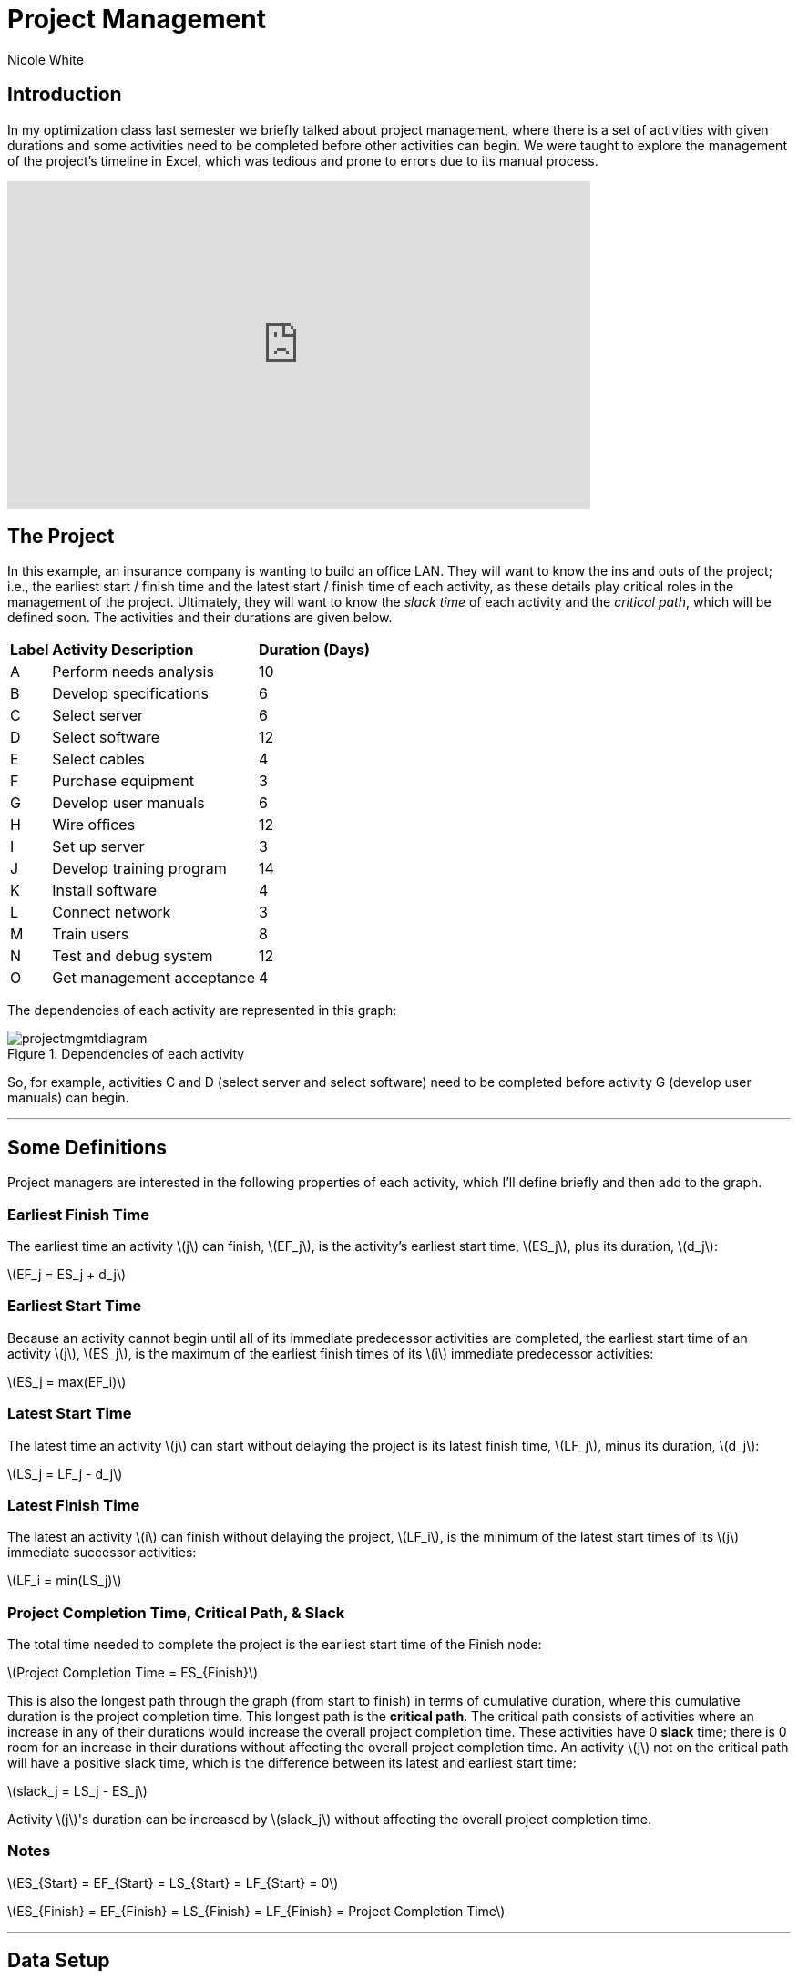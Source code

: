 = Project Management
:neo4j-version: 2.3.0
:author: Nicole White
:twitter: @_nicolemargaret

:toc:

== Introduction

In my optimization class last semester we briefly talked about project management, where there is a set of activities with given durations and some activities need to be completed before other activities can begin.
We were taught to explore the management of the project's timeline in Excel, which was tedious and prone to errors due to its manual process.

video::5IZv7pyhdLY[youtube, align="center", width=640, height=360]

== The Project

In this example, an insurance company is wanting to build an office LAN.
They will want to know the ins and outs of the project; i.e., the earliest start / finish time and the latest start / finish time of each activity, as these details play critical roles in the management of the project.
Ultimately, they will want to know the _slack time_ of each activity and the _critical path_, which will be defined soon.
The activities and their durations are given below.

++++
<table>
<tr>
<td><b>Label</b></td>
<td><b>Activity Description</b></td>
<td><b>Duration (Days)</b></td>
</tr>
<tr>
<td>A</td>
<td>Perform needs analysis</td>
<td>10</td>
</tr>
<tr>
<td>B</td>
<td>Develop specifications</td>
<td>6</td>
</tr>
<tr>
<td>C</td>
<td>Select server</td>
<td>6</td>
</tr>
<tr>
<td>D</td>
<td>Select software</td>
<td>12</td>
</tr>
<tr>
<td>E</td>
<td>Select cables</td>
<td>4</td>
</tr>
<tr>
<td>F</td>
<td>Purchase equipment</td>
<td>3</td>
</tr>
<tr>
<td>G</td>
<td>Develop user manuals</td>
<td>6</td>
</tr>
<tr>
<td>H</td>
<td>Wire offices</td>
<td>12</td>
</tr>
<tr>
<td>I</td>
<td>Set up server</td>
<td>3</td>
</tr>
<tr>
<td>J</td>
<td>Develop training program</td>
<td>14</td>
</tr>
<tr>
<td>K</td>
<td>Install software</td>
<td>4</td>
</tr>
<tr>
<td>L</td>
<td>Connect network</td>
<td>3</td>
</tr>
<tr>
<td>M</td>
<td>Train users</td>
<td>8</td>
</tr>
<tr>
<td>N</td>
<td>Test and debug system</td>
<td>12</td>
</tr>
<tr>
<td>O</td>
<td>Get management acceptance</td>
<td>4</td>
</tr>
</table>
++++

The dependencies of each activity are represented in this graph:

.Dependencies of each activity
image::https://dl.dropboxusercontent.com/u/94782892/projectmgmt/projectmgmtdiagram.PNG[]

So, for example, activities C and D (select server and select software) need to be completed before activity G (develop user manuals) can begin.

'''

== Some Definitions

Project managers are interested in the following properties of each activity, which I'll define briefly and then add to the graph.

=== Earliest Finish Time

The earliest time an activity \(j\) can finish, \(EF_j\), is the activity's earliest start time, \(ES_j\), plus its duration, \(d_j\):

[subs=none]
\(EF_j = ES_j + d_j\)

=== Earliest Start Time

Because an activity cannot begin until all of its immediate predecessor activities are completed, the earliest start time of an activity \(j\), \(ES_j\), is the maximum of the earliest finish times of its \(i\) immediate predecessor activities:

[subs=none]
\(ES_j = max(EF_i)\)

=== Latest Start Time

The latest time an activity \(j\) can start without delaying the project is its latest finish time, \(LF_j\), minus its duration, \(d_j\):

[subs=none]
\(LS_j = LF_j - d_j\)

=== Latest Finish Time

The latest an activity \(i\) can finish without delaying the project, \(LF_i\), is the minimum of the latest start times of its \(j\) immediate successor activities:

[subs=none]
\(LF_i = min(LS_j)\)

=== Project Completion Time, Critical Path, & Slack

The total time needed to complete the project is the earliest start time of the Finish node:

[subs=none]
\(Project Completion Time = ES_{Finish}\)

This is also the longest path through the graph (from start to finish) in terms of cumulative duration, where this cumulative duration is the project completion time.
This longest path is the *critical path*.
The critical path consists of activities where an increase in any of their durations would increase the overall project completion time.
These activities have 0 *slack* time; there is 0 room for an increase in their durations without affecting the overall project completion time.
An activity \(j\) not on the critical path will have a positive slack time, which is the difference between its latest and earliest start time:

[subs=none]
\(slack_j = LS_j - ES_j\)

Activity \(j\)'s duration can be increased by \(slack_j\) without affecting the overall project completion time.

=== Notes

[subs=none]
\(ES_{Start} = EF_{Start} = LS_{Start} = LF_{Start} = 0\)

[[X1]]
[subs=none]
\(ES_{Finish} = EF_{Finish} = LS_{Finish} = LF_{Finish} = Project Completion Time\)

'''

== Data Setup

//hide
//setup

[source,cypher]
----
CREATE  (Start:Activity {id:1, description:'Start', duration:0, earliest_start:0, earliest_finish:0, latest_start:0, latest_finish:0}),
		(A:Activity {id:2, description:'Perform needs analysis', duration:10}),
		(B:Activity {id:3, description:'Develop specifications', duration:6}),
		(C:Activity {id:4, description:'Select server', duration:6}),
		(D:Activity {id:5, description:'Select software', duration:12}),
		(E:Activity {id:6, description:'Select cables', duration:4}),
		(F:Activity {id:7, description:'Purchase equipment', duration:3}),
		(G:Activity {id:8, description:'Develop user manuals', duration:6}),
		(H:Activity {id:9, description:'Wire offices', duration:12}),
		(I:Activity {id:10, description:'Set up server', duration:3}),
		(J:Activity {id:11, description:'Develop training program', duration:14}),
		(K:Activity {id:12, description:'Install software', duration:4}),
		(L:Activity {id:13, description:'Connect network', duration:3}),
		(M:Activity {id:14, description:'Train users', duration:8}),
		(N:Activity {id:15, description:'Test and debug system', duration:12}),
		(O:Activity {id:16, description:'Get management acceptance', duration:4}),
		(Finish:Activity {id: 17, description:'Finish', duration:0})

CREATE  (Start)-[:PRECEDES]->(A),
		(A)-[:PRECEDES]->(B),
		(B)-[:PRECEDES]->(C),
		(B)-[:PRECEDES]->(D),
		(C)-[:PRECEDES]->(E),
		(C)-[:PRECEDES]->(G),
		(D)-[:PRECEDES]->(F),
		(D)-[:PRECEDES]->(G),
		(E)-[:PRECEDES]->(F),
		(F)-[:PRECEDES]->(H),
		(F)-[:PRECEDES]->(I),
		(G)-[:PRECEDES]->(J),
		(H)-[:PRECEDES]->(L),
		(I)-[:PRECEDES]->(K),
		(J)-[:PRECEDES]->(M),
		(K)-[:PRECEDES]->(L),
		(L)-[:PRECEDES]->(M),
		(L)-[:PRECEDES]->(N),
		(M)-[:PRECEDES]->(O),
		(N)-[:PRECEDES]->(O),
		(O)-[:PRECEDES]->(Finish)
----
//graph

'''

== Exploring the Basics of the Project

Cypher can easily answer some basic questions about the project.

=== Immediate Dependencies of an Activity

Suppose we want to know the immediate predecessors of activity M (training the users):

[source,cypher]
----
MATCH p = (:Activity)-[:PRECEDES]->(:Activity {description:'Train users'})
RETURN p
----
//graph_result

=== All Dependencies of an Activity

Suppose we want to know all the activities that need to be completed before activity G (develop user manuals) can begin:

[source, cypher]
----
MATCH p = (:Activity)-[:PRECEDES*]->(:Activity {description:'Develop user manuals'})
RETURN p
----
//graph_result

=== Project Completion Time

The overall project completion time, as mentioned earlier, is the longest path from start to finish in terms of cumulative duration:

[source,cypher]
----
MATCH p = (:Activity {description:'Start'})-[:PRECEDES*]->(:Activity {description:'Finish'})
WITH p, REDUCE(x = 0, a IN NODES(p) | x + a.duration) AS cum_duration
ORDER BY cum_duration DESC
LIMIT 1
RETURN cum_duration AS `Project Completion Time`
----
//table

The project will take 62 days to complete (given there are no delays).

=== Critical Path

[[X2]]
[source, cypher]
----
MATCH p = (:Activity {description:'Start'})-[:PRECEDES*]->(:Activity {description:'Finish'})
WITH p, REDUCE(x = 0, a IN NODES(p) | x + a.duration) AS cum_duration
ORDER BY cum_duration DESC
LIMIT 1
RETURN p
----
//graph_result

The durations of the activities shown in this critical path, if increased, would increase the overall project completion time.
The project manager now knows which activities on his timeline are most sensitive to delays.

'''

== Add EF, ES, LS, LF, & Slack Times to the Graph

These insightful properties can be added to the graph easily with Cypher, which (in my opinion) is infinitely better than manually typing functions into several Excel cells.

=== Set Earliest Finish Times

Recall: \(EF_j = ES_j + d_j\)

[source,cypher]
----
MATCH p = (:Activity {description:'Start'})-[:PRECEDES*]->(j:Activity)
WITH j, MAX(REDUCE(x = 0, a IN NODES(p) | x + a.duration)) AS ef
SET j.earliest_finish = ef
----

=== Set Earliest Start Times

Recall: \(ES_j = max(EF_i)\)

[source,cypher]
----
MATCH (i:Activity)-[:PRECEDES]->(j:Activity)
WITH j, MAX(i.earliest_finish) AS max_ef
SET j.earliest_start = max_ef
----

=== Update Finish Node

We already found the overall project completion time by finding the longest path, but this property is also captured as the earliest start time of the finish node:

[source,cypher]
----
MATCH (f:Activity {description:'Finish'})
RETURN f.earliest_start AS `Project Completion Time`
----
//table

We need to update the properties of the `Finish` node according to <<X1, the insight shown earlier>> before we \'move backward\' through the graph to find the LS and LF times:

[source,cypher]
----
MATCH (f:Activity {description:'Finish'})
SET f.earliest_finish = f.earliest_start, f.latest_start = f.earliest_start, f.latest_finish = f.earliest_start
----

=== Set Latest Start Times

Recall: \(LS_j = LF_j - d_j\)

[source,cypher]
----
MATCH p = (j:Activity)-[:PRECEDES*]->(f:Activity {description:'Finish'})
WITH j, MIN(REDUCE(x = f.earliest_start, a IN NODES(p) | x - a.duration)) AS ls
SET j.latest_start = ls
----

=== Set Latest Finish Times

Recall: \(LF_i = min(LS_j)\)

[source,cypher]
----
MATCH (i:Activity)-[:PRECEDES]->(j:Activity)
WITH i, MIN(j.latest_start) AS min_ls
SET i.latest_finish = min_ls
----

=== Set Slack Times

Recall: \(slack_j = LS_j - ES_j\)

[source,cypher]
----
MATCH (a:Activity)
SET a.slack = a.latest_start - a.earliest_start
----

'''

== View Updated Graph
//graph

'''

== View ES, EF, LS, LF, & Slack Times

[source,cypher]
----
MATCH (a:Activity)
RETURN a.description AS Activity, a.earliest_start AS `Earliest Start Time`, a.earliest_finish AS `Earliest Finish Time`, a.latest_start AS `Latest Start Time`, a.latest_finish AS `Latest Finish Time`, a.slack AS Slack
ORDER BY a.id
----
//table

The slack times tell the project manager how many days each activity can be delayed beyond its earliest start time before affecting the overall project completion time.
The activities with 0 slack are on the critical path, as they cannot be delayed; compare these activities to the list of activities from <<X2, query 5>>.

'''

== Answering Important Questions

No project will run smoothly, so the project manager will want to know how various setbacks will affect the bottom line.
These questions can all be answered by looking at the slack of an activity.

=== If setting up the server is delayed by two days, how will this affect the overall project completion time?

[source, cypher]
----
MATCH (a:Activity {description:'Set up server'})
RETURN a.slack AS Slack
----
//table

A delay of two days in setting up the server will have no effect on the project completion time, since setting up the server has a slack of five days.

=== The guy who's supposed to come in and train the users calls and says he'll arrive three days after he initially promised.
How will this affect the overall project completion time?

[source,cypher]
----
MATCH (a:Activity {description:'Train users'})
RETURN a.slack AS Slack
----
//table

The overall project completion time will increase from 62 to 63 days (62 + (3 - 2)) since the delay of three days exceeds the two-day slack afforded to training the users by one day.

//console
